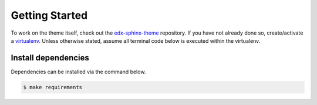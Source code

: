 Getting Started
===============

To work on the theme itself, check out the `edx-sphinx-theme`_ repository.
If you have not already done so, create/activate a `virtualenv`_. Unless otherwise stated, assume all terminal code
below is executed within the virtualenv.

.. _edx-sphinx-theme: https://github.com/openedx/edx-sphinx-theme
.. _virtualenv: https://virtualenvwrapper.readthedocs.org/en/latest/


Install dependencies
--------------------
Dependencies can be installed via the command below.

.. code-block:: bash

    $ make requirements
